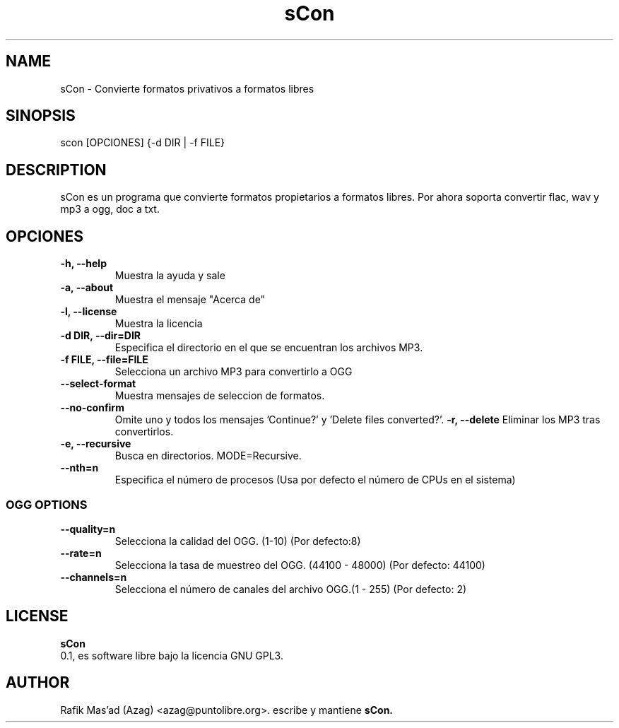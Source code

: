 .TH "sCon" 1
.SH NAME
sCon - Convierte formatos privativos a formatos libres
.SH SINOPSIS
scon [OPCIONES] {-d DIR | -f FILE}
.SH DESCRIPTION
sCon es un programa que convierte formatos propietarios a formatos libres. Por ahora soporta convertir flac, wav y mp3 a ogg, doc a txt.
.SH OPCIONES
.TP
.B -h, --help
Muestra la ayuda y sale
.TP
.B -a, --about
Muestra el mensaje "Acerca de"
.TP
.B -l, --license
Muestra la licencia
.TP
.B -d DIR, --dir=DIR
Especifica el directorio en el que se encuentran los archivos MP3.
.TP
.B -f FILE, --file=FILE
Selecciona un archivo MP3 para convertirlo a OGG
.TP
.TP
.B --select-format
Muestra mensajes de seleccion de formatos.
.TP
.B --no-confirm
Omite uno y todos los mensajes 'Continue?' y 'Delete files converted?'.
.B -r, --delete
Eliminar los MP3 tras convertirlos.
.TP
.B -e, --recursive
Busca en directorios. MODE=Recursive.
.TP
.B --nth=n
Especifica el número de procesos (Usa por defecto el número de CPUs en el sistema)
.SS OGG OPTIONS
.TP
.B --quality=n
Selecciona la calidad del OGG. (1-10) (Por defecto:8)
.TP
.B --rate=n
Selecciona la tasa de muestreo del OGG. (44100 - 48000) (Por defecto: 44100)
.TP
.B --channels=n
Selecciona el número de canales del archivo OGG.(1 - 255) (Por defecto: 2)
.SH LICENSE
.B sCon
 0.1, es software libre bajo la licencia GNU GPL3.
.SH AUTHOR
Rafik Mas'ad (Azag) <azag@puntolibre.org>. escribe y mantiene
.B sCon.
